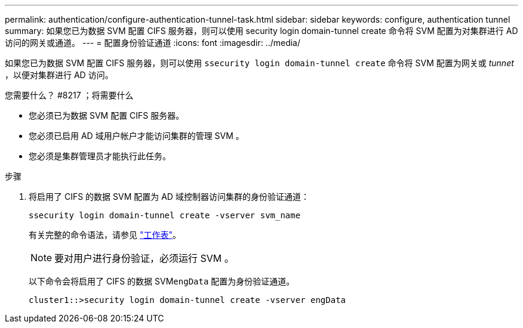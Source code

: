 ---
permalink: authentication/configure-authentication-tunnel-task.html 
sidebar: sidebar 
keywords: configure, authentication tunnel 
summary: 如果您已为数据 SVM 配置 CIFS 服务器，则可以使用 security login domain-tunnel create 命令将 SVM 配置为对集群进行 AD 访问的网关或通道。 
---
= 配置身份验证通道
:icons: font
:imagesdir: ../media/


[role="lead"]
如果您已为数据 SVM 配置 CIFS 服务器，则可以使用 `ssecurity login domain-tunnel create` 命令将 SVM 配置为网关或 _tunnet_ ，以便对集群进行 AD 访问。

.您需要什么？ #8217 ；将需要什么
* 您必须已为数据 SVM 配置 CIFS 服务器。
* 您必须已启用 AD 域用户帐户才能访问集群的管理 SVM 。
* 您必须是集群管理员才能执行此任务。


.步骤
. 将启用了 CIFS 的数据 SVM 配置为 AD 域控制器访问集群的身份验证通道：
+
`ssecurity login domain-tunnel create -vserver svm_name`

+
有关完整的命令语法，请参见 link:config-worksheets-reference.html["工作表"]。

+
[NOTE]
====
要对用户进行身份验证，必须运行 SVM 。

====
+
以下命令会将启用了 CIFS 的数据 SVM``engData`` 配置为身份验证通道。

+
[listing]
----
cluster1::>security login domain-tunnel create -vserver engData
----

